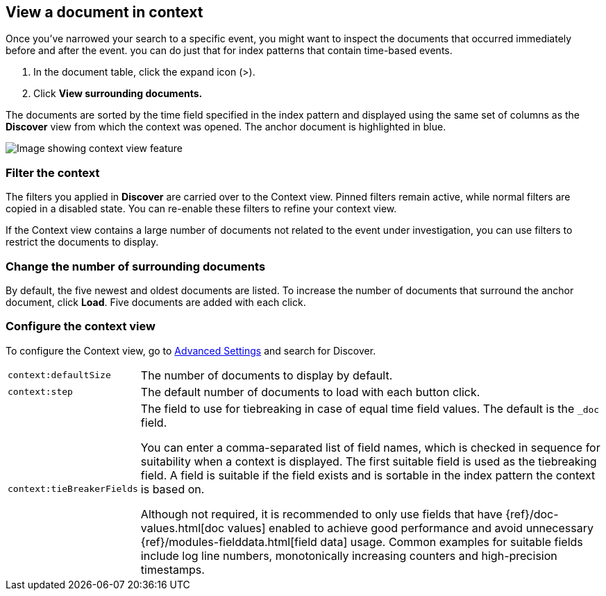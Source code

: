 [[discover-document-context]]
== View a document in context

Once you've narrowed your search to a specific event,
you might want to inspect the documents that occurred
immediately before and after the event. 
you can do just that for index patterns that contain time-based events.

. In the document table, click the expand icon (>).
. Click *View surrounding documents.*

The documents are sorted  by the time field specified in the index pattern 
and displayed using the same set of columns as the *Discover* view from which 
the context was opened. The anchor document is highlighted in blue.


[role="screenshot"]
image::images/Discover-ContextView.png[Image showing context view feature, with anchor documents highlighted in blue]

[float]
[[filter-context]]
=== Filter the context

The filters you applied in *Discover* are carried over to the Context view. 
Pinned filters remain active, while normal filters are copied in a disabled state. 
You can re-enable these filters to refine your context view.

If the Context view contains a large number of documents not related to the event under
investigation, you can use filters to restrict the documents to display.

[float]
[[change-context-size]]
=== Change the number of surrounding documents

By default, the five newest and oldest
documents are listed. To increase the number of documents that surround the anchor document,
click *Load*.  Five documents are added with each click.

[float]
[[configure-context-ContextView]]
=== Configure the context view

To configure the Context view, go to <<advanced-options,
Advanced Settings>> and search for Discover.

[horizontal]
`context:defaultSize`:: The number of documents to display by default.
`context:step`:: The default number of documents to load with each button click.
`context:tieBreakerFields`:: The field to use for tiebreaking in case of equal time field values.
The default is the `_doc` field.
+
You can enter a comma-separated list of field
names, which is checked in sequence for suitability when a context is
displayed. The first suitable field is used as the tiebreaking
field. A field is suitable if the field exists and is sortable in the index
pattern the context is based on.
+
Although not required, it is recommended to only
use fields that have {ref}/doc-values.html[doc values] enabled to achieve
good performance and avoid unnecessary {ref}/modules-fielddata.html[field
data] usage. Common examples for suitable fields include log line numbers,
monotonically increasing counters and high-precision timestamps.
